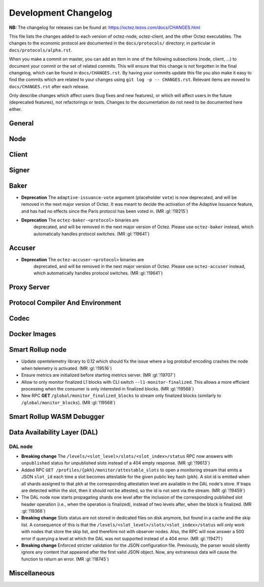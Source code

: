 Development Changelog
'''''''''''''''''''''

**NB:** The changelog for releases can be found at: https://octez.tezos.com/docs/CHANGES.html


This file lists the changes added to each version of octez-node,
octez-client, and the other Octez executables. The changes to the economic
protocol are documented in the ``docs/protocols/`` directory; in
particular in ``docs/protocols/alpha.rst``.

When you make a commit on master, you can add an item in one of the
following subsections (node, client, …) to document your commit or the
set of related commits. This will ensure that this change is not
forgotten in the final changelog, which can be found in ``docs/CHANGES.rst``.
By having your commits update this file you also make it easy to find the
commits which are related to your changes using ``git log -p -- CHANGES.rst``.
Relevant items are moved to ``docs/CHANGES.rst`` after each release.

Only describe changes which affect users (bug fixes and new features),
or which will affect users in the future (deprecated features),
not refactorings or tests. Changes to the documentation do not need to
be documented here either.

General
-------

Node
----

Client
------

Signer
------

Baker
-----

- **Deprecation** The ``adaptive-issuance-vote`` argument (placeholder
  ``vote``) is now deprecated, and will be removed in the next major
  version of Octez. It was meant to decide the activation of the
  Adaptive Issuance feature, and has had no effects since the Paris
  protocol has been voted in. (MR :gl:`!19215`)

- **Deprecation** The ``octez-baker-<protocol>`` binaries are
   deprecated, and will be removed in the next major version of
   Octez. Please use ``octez-baker`` instead, which automatically
   handles protocol switches. (MR :gl:`!19641`)


Accuser
-------

- **Deprecation** The ``octez-accuser-<protocol>`` binaries are
   deprecated, and will be removed in the next major version of
   Octez. Please use ``octez-accuser`` instead, which automatically
   handles protocol switches. (MR :gl:`!19641`)


Proxy Server
------------

Protocol Compiler And Environment
---------------------------------

Codec
-----

Docker Images
-------------

Smart Rollup node
-----------------

- Update opentelemetry library to 0.12 which should fix the issue where a log
  protobuf encoding crashes the node when telemetry is activated. (MR
  :gl:`!19516`)

- Ensure metrics are initialized before starting metrics server. (MR
  :gl:`!19707`)

- Allow to only monitor finalized L1 blocks with CLI switch
  ``--l1-monitor-finalized``. This allows a more efficient processing when the
  consumer is only interested in finalized blocks. (MR :gl:`!19568`)

- New RPC **GET** ``/global/monitor_finalized_blocks`` to stream only finalized
  blocks (similarly to ``/global/monitor_blocks``). (MR :gl:`!19568`)

Smart Rollup WASM Debugger
--------------------------

Data Availability Layer (DAL)
-----------------------------

DAL node
~~~~~~~~

- **Breaking change** The ``/levels/<slot_level>/slots/<slot_index>/status``
  RPC now answers with ``unpublished`` status for unpublished slots instead
  of a 404 empty response. (MR :gl:`!19613`)

- Added RPC ``GET /profiles/{pkh}/monitor/attestable_slots`` to open a monitoring
  stream that emits a JSON ``slot_id`` each time a slot becomes attestable for the
  given public key hash (``pkh``). A slot id is emitted when all shards assigned to
  that ``pkh`` at the corresponding attestation level are available in the DAL
  node's store. If traps are detected within the slot, then it should not be attested,
  so the id is not sent via the stream. (MR :gl:`!19459`)

- The DAL node now starts propagating shards one level after the inclusion of the
  corresponding published slot header operation (i.e., when the operation is finalized),
  instead of two levels after, when the block is finalized. (MR :gl:`!19366`)

- **Breaking change** Slots status are not stored in dedicated files on disk
  anymore, but found in a cache and the skip list. A consequence of this is that
  the ``/levels/<slot_level>/slots/<slot_index>/status`` will only work with nodes that store the
  skip list, and therefore not with observer nodes. Also, the RPC will now answer
  a 500 error if querying a level at which the DAL was not supported instead
  of a 404 error. (MR :gl:`!19471`)

- **Breaking change** Enforced stricter validation for the JSON configuration
  file. Previously, the parser would silently ignore any content that appeared
  after the first valid JSON object. Now, any extraneous data will cause the
  function to return an error. (MR :gl:`!18745`)


Miscellaneous
-------------
